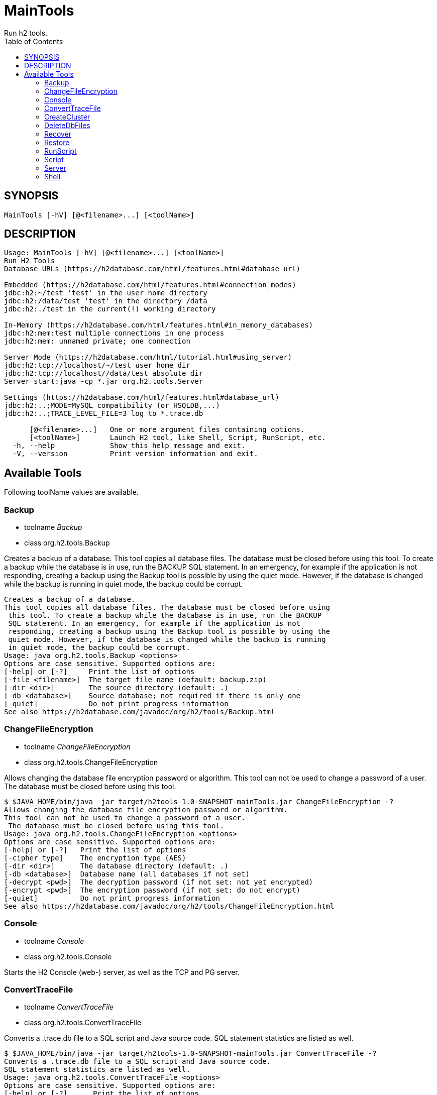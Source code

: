= MainTools
Run h2 tools.
:TOC:

== SYNOPSIS

....
MainTools [-hV] [@<filename>...] [<toolName>]
....

== DESCRIPTION

....
Usage: MainTools [-hV] [@<filename>...] [<toolName>]
Run H2 Tools
Database URLs (https://h2database.com/html/features.html#database_url)

Embedded (https://h2database.com/html/features.html#connection_modes)
jdbc:h2:~/test 'test' in the user home directory
jdbc:h2:/data/test 'test' in the directory /data
jdbc:h2:./test in the current(!) working directory

In-Memory (https://h2database.com/html/features.html#in_memory_databases)
jdbc:h2:mem:test multiple connections in one process
jdbc:h2:mem: unnamed private; one connection

Server Mode (https://h2database.com/html/tutorial.html#using_server)
jdbc:h2:tcp://localhost/~/test user home dir
jdbc:h2:tcp://localhost//data/test absolute dir
Server start:java -cp *.jar org.h2.tools.Server

Settings (https://h2database.com/html/features.html#database_url)
jdbc:h2:..;MODE=MySQL compatibility (or HSQLDB,...)
jdbc:h2:..;TRACE_LEVEL_FILE=3 log to *.trace.db

      [@<filename>...]   One or more argument files containing options.
      [<toolName>]       Launch H2 tool, like Shell, Script, RunScript, etc.
  -h, --help             Show this help message and exit.
  -V, --version          Print version information and exit.
....

== Available Tools

Following toolName values are available.

=== Backup

* toolname _Backup_
* class org.h2.tools.Backup

Creates a backup of a database. This tool copies all database files. The
database must be closed before using this tool. To create a backup while
the database is in use, run the BACKUP SQL statement. In an emergency,
for example if the application is not responding, creating a backup
using the Backup tool is possible by using the quiet mode. However, if
the database is changed while the backup is running in quiet mode, the
backup could be corrupt.

....
Creates a backup of a database.
This tool copies all database files. The database must be closed before using
 this tool. To create a backup while the database is in use, run the BACKUP
 SQL statement. In an emergency, for example if the application is not
 responding, creating a backup using the Backup tool is possible by using the
 quiet mode. However, if the database is changed while the backup is running
 in quiet mode, the backup could be corrupt.
Usage: java org.h2.tools.Backup <options>
Options are case sensitive. Supported options are:
[-help] or [-?]     Print the list of options
[-file <filename>]  The target file name (default: backup.zip)
[-dir <dir>]        The source directory (default: .)
[-db <database>]    Source database; not required if there is only one
[-quiet]            Do not print progress information
See also https://h2database.com/javadoc/org/h2/tools/Backup.html
....

=== ChangeFileEncryption

* toolname _ChangeFileEncryption_
* class org.h2.tools.ChangeFileEncryption

Allows changing the database file encryption password or algorithm. This
tool can not be used to change a password of a user. The database must
be closed before using this tool.

....
$ $JAVA_HOME/bin/java -jar target/h2tools-1.0-SNAPSHOT-mainTools.jar ChangeFileEncryption -?
Allows changing the database file encryption password or algorithm.
This tool can not be used to change a password of a user.
 The database must be closed before using this tool.
Usage: java org.h2.tools.ChangeFileEncryption <options>
Options are case sensitive. Supported options are:
[-help] or [-?]   Print the list of options
[-cipher type]    The encryption type (AES)
[-dir <dir>]      The database directory (default: .)
[-db <database>]  Database name (all databases if not set)
[-decrypt <pwd>]  The decryption password (if not set: not yet encrypted)
[-encrypt <pwd>]  The encryption password (if not set: do not encrypt)
[-quiet]          Do not print progress information
See also https://h2database.com/javadoc/org/h2/tools/ChangeFileEncryption.html
....

=== Console

* toolname _Console_
* class org.h2.tools.Console

Starts the H2 Console (web-) server, as well as the TCP and PG server.

....
....

=== ConvertTraceFile

* toolname _ConvertTraceFile_
* class org.h2.tools.ConvertTraceFile

Converts a .trace.db file to a SQL script and Java source code. SQL
statement statistics are listed as well.

....
$ $JAVA_HOME/bin/java -jar target/h2tools-1.0-SNAPSHOT-mainTools.jar ConvertTraceFile -?
Converts a .trace.db file to a SQL script and Java source code.
SQL statement statistics are listed as well.
Usage: java org.h2.tools.ConvertTraceFile <options>
Options are case sensitive. Supported options are:
[-help] or [-?]      Print the list of options
[-traceFile <file>]  The trace file name (default: test.trace.db)
[-script <file>]     The script file name (default: test.sql)
[-javaClass <file>]  The Java directory and class file name (default: Test)
See also https://h2database.com/javadoc/org/h2/tools/ConvertTraceFile.html
....

=== CreateCluster

* toolname _CreateCluster_
* class org.h2.tools.CreateCluster

Creates a cluster from a stand-alone database. Copies a database to
another location if required.

....
$ $JAVA_HOME/bin/java -jar target/h2tools-1.0-SNAPSHOT-mainTools.jar CreateCluster -?
Creates a cluster from a stand-alone database.
Copies a database to another location if required.
Usage: java org.h2.tools.CreateCluster <options>
Options are case sensitive. Supported options are:
[-help] or [-?]       Print the list of options
[-urlSource "<url>"]  The database URL of the source database (jdbc:h2:...)
[-urlTarget "<url>"]  The database URL of the target database (jdbc:h2:...)
[-user <user>]        The user name (default: sa)
[-password <pwd>]     The password
[-serverList <list>]  The comma separated list of host names or IP addresses
See also https://h2database.com/javadoc/org/h2/tools/CreateCluster.html
....

=== DeleteDbFiles

* toolname _DeleteDbFiles_
* class org.h2.tools.DeleteDbFiles

Deletes all files belonging to a database. The database must be closed
before calling this tool.

....
$ $JAVA_HOME/bin/java -jar target/h2tools-1.0-SNAPSHOT-mainTools.jar DeleteDbFiles -?
Deletes all files belonging to a database.
The database must be closed before calling this tool.
Usage: java org.h2.tools.DeleteDbFiles <options>
Options are case sensitive. Supported options are:
[-help] or [-?]   Print the list of options
[-dir <dir>]      The directory (default: .)
[-db <database>]  The database name
[-quiet]          Do not print progress information
See also https://h2database.com/javadoc/org/h2/tools/DeleteDbFiles.html
....

=== Recover

* toolname _Recover_
* class org.h2.tools.Recover

Helps recovering a corrupted database.

....
$ $JAVA_HOME/bin/java -jar target/h2tools-1.0-SNAPSHOT-mainTools.jar Recover -?
Helps recovering a corrupted database.
Usage: java org.h2.tools.Recover <options>
Options are case sensitive. Supported options are:
[-help] or [-?]    Print the list of options
[-dir <dir>]       The directory (default: .)
[-db <database>]   The database name (all databases if not set)
[-trace]           Print additional trace information
[-transactionLog]  Print the transaction log
Encrypted databases need to be decrypted first.
See also https://h2database.com/javadoc/org/h2/tools/Recover.html
....

=== Restore

* toolname _Restore_
* class org.h2.tools.Restore

Restores a H2 database by extracting the database files from a .zip
file.

....
$ $JAVA_HOME/bin/java -jar target/h2tools-1.0-SNAPSHOT-mainTools.jar Restore -?
Restores a H2 database by extracting the database files from a .zip file.
Usage: java org.h2.tools.Restore <options>
Options are case sensitive. Supported options are:
[-help] or [-?]     Print the list of options
[-file <filename>]  The source file name (default: backup.zip)
[-dir <dir>]        The target directory (default: .)
[-db <database>]    The target database name (as stored if not set)
[-quiet]            Do not print progress information
See also https://h2database.com/javadoc/org/h2/tools/Restore.html
....

=== RunScript

* toolname _RunScript_
* class org.h2.tools.RunScript

Runs a SQL script against a database.

==== DESCRIPTION

....
Runs a SQL script against a database.
Usage: java org.h2.tools.RunScript <options>
Options are case sensitive. Supported options are:
[-help] or [-?]     Print the list of options
[-url "<url>"]      The database URL (jdbc:...)
[-user <user>]      The user name (default: sa)
[-password <pwd>]   The password
[-script <file>]    The script file to run (default: backup.sql)
[-driver <class>]   The JDBC driver class to use (not required in most cases)
[-showResults]      Show the statements and the results of queries
[-checkResults]     Check if the query results match the expected results
[-continueOnError]  Continue even if the script contains errors
[-options ...]      RUNSCRIPT options (embedded H2; -*Results not supported)
See also https://h2database.com/javadoc/org/h2/tools/RunScript.html
....

==== Example A

....
$ $JAVA_HOME/bin/java -jar target/h2tools-1.0-SNAPSHOT-mainTools.jar RunScript \
  -url jdbc:h2:tcp://localhost:9093/test1 \
  -user sa1 -password sa1 \
  -script run_script1.sql \
  -showResults
....

Generated output of running _RunScript_:

....
select * from TEST;
--> 1 Hi
;
....

Content of _run_script.sql_ file used in running _RunScript_:

....
select * from TEST;
....

===== SQL Command

The equivalent SQL command:

....
RUNSCRIPT FROM fileNameString scriptCompressionEncryption
[ CHARSET charsetString ]
....

=== Script

* toolname _Script_
* class org.h2.tools.Script

Creates a SQL script file by extracting the schema and data of a
database.

==== DESCRIPTION

....
$ $JAVA_HOME/bin/java -jar target/h2tools-1.0-SNAPSHOT-mainTools.jar Script -?
Creates a SQL script file by extracting the schema and data of a database.
Usage: java org.h2.tools.Script <options>
Options are case sensitive. Supported options are:
[-help] or [-?]    Print the list of options
[-url "<url>"]     The database URL (jdbc:...)
[-user <user>]     The user name (default: sa)
[-password <pwd>]  The password
[-script <file>]   The target script file name (default: backup.sql)
[-options ...]     A list of options (only for embedded H2, see SCRIPT)
[-quiet]           Do not print progress information
See also https://h2database.com/javadoc/org/h2/tools/Script.html
....

==== OPTIONS

Following options value are supported:

....
[ NODATA ] | [ SIMPLE ] [ COLUMNS ]
[ NOPASSWORDS ] [ NOSETTINGS ]
[ DROP ] [ BLOCKSIZE blockSizeInt ]
[ TABLE tableName [, ...] ]
[ SCHEMA schemaName [, ...] ]
....

==== Example A

Extract data definition and data of table `TEST`.

....
$ $JAVA_HOME/bin/java -jar target/h2tools-1.0-SNAPSHOT-mainTools.jar Script \
  -url jdbc:h2:tcp://localhost:9093/test1 \
  -user sa1 -password sa1 \
  -script test1_backup.sql \
  -options NOPASSWORDS DROP TABLE TEST
....

Content of generated `test1_backup.sql`:

....
;
CREATE USER IF NOT EXISTS "SA1" PASSWORD '' ADMIN;
DROP TABLE IF EXISTS "PUBLIC"."TEST" CASCADE;
CREATE SEQUENCE "PUBLIC"."BUG_ENTITY_SEQ" START WITH 4 BELONGS_TO_TABLE;
CREATE SEQUENCE "PUBLIC"."BUG_CONFIG_ENTITY_SEQ" START WITH 1 BELONGS_TO_TABLE;
CREATE CACHED TABLE "PUBLIC"."TEST"(
    "ID" INT NOT NULL,
    "NAME" VARCHAR(255)
);
ALTER TABLE "PUBLIC"."TEST" ADD CONSTRAINT "PUBLIC"."CONSTRAINT_2" PRIMARY KEY("ID");
-- 1 +/- SELECT COUNT(*) FROM PUBLIC.TEST;
INSERT INTO "PUBLIC"."TEST" VALUES
(1, 'Hi');
....

==== SQL Command

The equivalent SQL command:

....
SCRIPT { [ NODATA ] | [ SIMPLE ] [ COLUMNS ] }
[ NOPASSWORDS ] [ NOSETTINGS ]
[ DROP ] [ BLOCKSIZE blockSizeInt ]
[ TO fileNameString scriptCompressionEncryption
    [ CHARSET charsetString ] ]
[ TABLE tableName [, ...] ]
[ SCHEMA schemaName [, ...] ]
....

=== Server

* toolname _Server_
* class org.h2.tools.Server

Starts the H2 Console (web-) server, TCP, and PG server.

....
$ $JAVA_HOME/bin/java -jar target/h2tools-1.0-SNAPSHOT-mainTools.jar Server -?
Starts the H2 Console (web-) server, TCP, and PG server.
Usage: java org.h2.tools.Server <options>
When running without options, -tcp, -web, -browser and -pg are started.
Options are case sensitive. Supported options are:
[-help] or [-?]         Print the list of options
[-web]                  Start the web server with the H2 Console
[-webAllowOthers]       Allow other computers to connect - see below
[-webDaemon]            Use a daemon thread
[-webPort <port>]       The port (default: 8082)
[-webSSL]               Use encrypted (HTTPS) connections
[-webAdminPassword]     Password of DB Console administrator
[-browser]              Start a browser connecting to the web server
[-tcp]                  Start the TCP server
[-tcpAllowOthers]       Allow other computers to connect - see below
[-tcpDaemon]            Use a daemon thread
[-tcpPort <port>]       The port (default: 9092)
[-tcpSSL]               Use encrypted (SSL) connections
[-tcpPassword <pwd>]    The password for shutting down a TCP server
[-tcpShutdown "<url>"]  Stop the TCP server; example: tcp://localhost
[-tcpShutdownForce]     Do not wait until all connections are closed
[-pg]                   Start the PG server
[-pgAllowOthers]        Allow other computers to connect - see below
[-pgDaemon]             Use a daemon thread
[-pgPort <port>]        The port (default: 5435)
[-properties "<dir>"]   Server properties (default: ~, disable: null)
[-baseDir <dir>]        The base directory for H2 databases (all servers)
[-ifExists]             Only existing databases may be opened (all servers)
[-ifNotExists]          Databases are created when accessed
[-trace]                Print additional trace information (all servers)
[-key <from> <to>]      Allows to map a database name to another (all servers)
The options -xAllowOthers are potentially risky.
For details, see Advanced Topics / Protection against Remote Access.
See also https://h2database.com/javadoc/org/h2/tools/Server.html
....

=== Shell

* toolname _Shell_
* class org.h2.tools.Shell

Interactive command line tool to access a database using JDBC.

==== DESCRIPTION

....
$ $JAVA_HOME/bin/java -jar target/h2tools-1.0-SNAPSHOT-mainTools.jar Shell -?
Interactive command line tool to access a database using JDBC.
Usage: java org.h2.tools.Shell <options>
Options are case sensitive. Supported options are:
[-help] or [-?]        Print the list of options
[-url "<url>"]         The database URL (jdbc:h2:...)
[-user <user>]         The user name
[-password <pwd>]      The password
[-driver <class>]      The JDBC driver class to use (not required in most cases)
[-sql "<statements>"]  Execute the SQL statements and exit
[-properties "<dir>"]  Load the server properties from this directory
If special characters don't work as expected, you may need to use
 -Dfile.encoding=UTF-8 (Mac OS X) or CP850 (Windows).
See also https://h2database.com/javadoc/org/h2/tools/Shell.html
....

==== Example A

....
$ $JAVA_HOME/bin/java -jar target/h2tools-1.0-SNAPSHOT-mainTools.jar Shell \
   -url jdbc:h2:tcp://localhost:9093/test1 \
   -user sa1 -password sa1 \
   -sql "SELECT * from TEST"
....

Generated output of running tool _Shell_:

....
ID | NAME
1  | Hi
(1 row, 13 ms)
....

